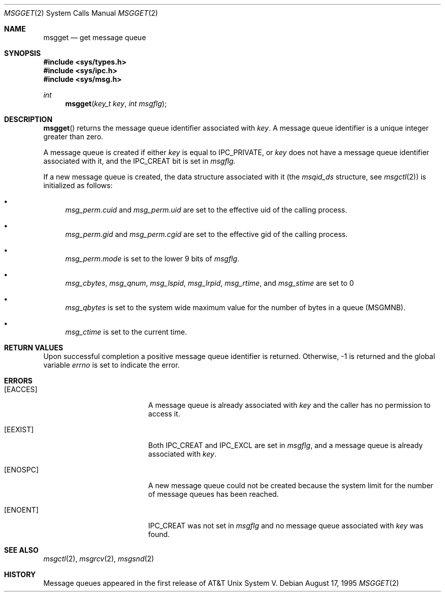 .\"	$OpenBSD: msgget.2,v 1.3 1998/07/06 18:28:01 deraadt Exp $	
.\"	$NetBSD: msgget.2,v 1.1 1995/10/16 23:49:19 jtc Exp $	
.\"
.\" Copyright (c) 1995 Frank van der Linden
.\" All rights reserved.
.\"
.\" Redistribution and use in source and binary forms, with or without
.\" modification, are permitted provided that the following conditions
.\" are met:
.\" 1. Redistributions of source code must retain the above copyright
.\"    notice, this list of conditions and the following disclaimer.
.\" 2. Redistributions in binary form must reproduce the above copyright
.\"    notice, this list of conditions and the following disclaimer in the
.\"    documentation and/or other materials provided with the distribution.
.\" 3. All advertising materials mentioning features or use of this software
.\"    must display the following acknowledgement:
.\"      This product includes software developed for the NetBSD Project
.\"      by Frank van der Linden
.\" 4. The name of the author may not be used to endorse or promote products
.\"    derived from this software without specific prior written permission
.\"
.\" THIS SOFTWARE IS PROVIDED BY THE AUTHOR ``AS IS'' AND ANY EXPRESS OR
.\" IMPLIED WARRANTIES, INCLUDING, BUT NOT LIMITED TO, THE IMPLIED WARRANTIES
.\" OF MERCHANTABILITY AND FITNESS FOR A PARTICULAR PURPOSE ARE DISCLAIMED.
.\" IN NO EVENT SHALL THE AUTHOR BE LIABLE FOR ANY DIRECT, INDIRECT,
.\" INCIDENTAL, SPECIAL, EXEMPLARY, OR CONSEQUENTIAL DAMAGES (INCLUDING, BUT
.\" NOT LIMITED TO, PROCUREMENT OF SUBSTITUTE GOODS OR SERVICES; LOSS OF USE,
.\" DATA, OR PROFITS; OR BUSINESS INTERRUPTION) HOWEVER CAUSED AND ON ANY
.\" THEORY OF LIABILITY, WHETHER IN CONTRACT, STRICT LIABILITY, OR TORT
.\" (INCLUDING NEGLIGENCE OR OTHERWISE) ARISING IN ANY WAY OUT OF THE USE OF
.\" THIS SOFTWARE, EVEN IF ADVISED OF THE POSSIBILITY OF SUCH DAMAGE.
.\"/
.Dd August 17, 1995
.Dt MSGGET 2
.Os
.Sh NAME
.Nm msgget
.Nd get message queue
.Sh SYNOPSIS
.Fd #include <sys/types.h>
.Fd #include <sys/ipc.h>
.Fd #include <sys/msg.h>
.Ft int
.Fn msgget "key_t key" "int msgflg"
.Sh DESCRIPTION
.Fn msgget
returns the message queue identifier associated with
.Fa key .
A message queue identifier is a unique integer greater than zero.

A message queue is created if either
.Fa key
is equal to IPC_PRIVATE, or
.Fa key
does not have a message queue identifier associated with it, and the IPC_CREAT
bit is set in
.Fa msgflg.

If a new message queue is created, the data structure associated with it (the
.Va msqid_ds
structure, see
.Xr msgctl 2 )
is initialized as follows:
.Bl -bullet
.It 
.Va msg_perm.cuid
and
.Va msg_perm.uid
are set to the effective uid of the calling process.
.It
.Va msg_perm.gid
and
.Va msg_perm.cgid
are set to the effective gid of the calling process.
.It
.Va msg_perm.mode
is set to the lower 9 bits of
.Fa msgflg .
.It
.Va msg_cbytes ,
.Va msg_qnum ,
.Va msg_lspid ,
.Va msg_lrpid ,
.Va msg_rtime ,
and 
.Va msg_stime
are set to 0
.It
.Va msg_qbytes
is set to the system wide maximum value for the number of bytes in a queue
(MSGMNB).
.It
.Va msg_ctime
is set to the current time.
.El
.Sh RETURN VALUES
Upon successful completion a positive message queue identifier is returned.
Otherwise, -1 is returned and the global variable
.Va errno
is set to indicate the error.
.Sh ERRORS
.Bl -tag -width Er
.It Bq Er EACCES
A message queue is already associated with
.Fa key
and the caller has no permission to access it.
.It Bq Er EEXIST
Both IPC_CREAT and IPC_EXCL are set in
.Fa msgflg ,
and a message queue is already associated with
.Fa key .
.It Bq Er ENOSPC
A new message queue could not be created because the system limit for
the number of message queues has been reached.
.It Bq Er ENOENT
IPC_CREAT was not set in
.Fa msgflg
and no message queue associated with
.Fa key
was found.
.El
.Sh SEE ALSO
.Xr msgctl 2 ,
.Xr msgrcv 2 ,
.Xr msgsnd 2
.Sh HISTORY
Message queues appeared in the first release of AT&T Unix System V.
